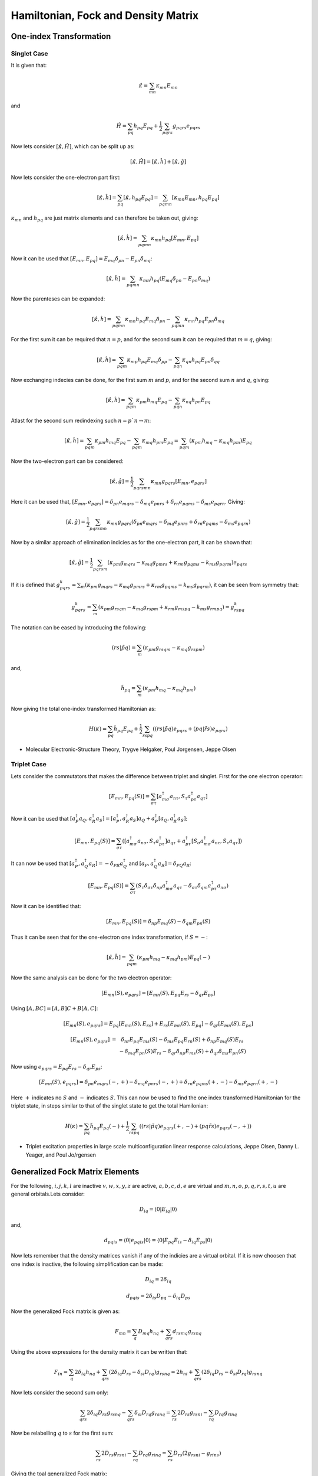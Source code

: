 
Hamiltonian, Fock and Density Matrix
====================================

One-index Transformation
------------------------

Singlet Case
~~~~~~~~~~~~

It is given that:

.. math::
   \hat{\kappa}=\sum_{mn}\kappa_{mn}E_{mn}
 
and

.. math::
   \hat{H}=\sum_{pq}h_{pq}E_{pq}+\frac{1}{2}\sum_{pqrs}g_{pqrs}e_{pqrs}
 
Now lets consider :math:`\left[\hat{\kappa},\hat{H}\right]`, which can be split up as:

.. math::
   \left[\hat{\kappa},\hat{H}\right]=\left[\hat{\kappa},\hat{h}\right]+\left[\hat{\kappa},\hat{g}\right]
   
Now lets consider the one-electron part first:

.. math::
   \left[\hat{\kappa},\hat{h}\right]=\sum_{pq}\left[\hat{\kappa},h_{pq}E_{pq}\right]=\sum_{pqmn}\left[\kappa_{mn}E_{mn},h_{pq}E_{pq}\right]

:math:`\kappa_{mn}` and :math:`h_{pq}` are just matrix elements and can therefore be taken out, giving:

.. math::
   \left[\hat{\kappa},\hat{h}\right]=\sum_{pqmn}\kappa_{mn}h_{pq}\left[E_{mn},E_{pq}\right]

Now it can be used that :math:`\left[E_{mn},E_{pq}\right]=E_{mq}\delta_{pn}-E_{pn}\delta_{mq}`:

.. math::
   \left[\hat{\kappa},\hat{h}\right]=\sum_{pqmn}\kappa_{mn}h_{pq}\left(E_{mq}\delta_{pn}-E_{pn}\delta_{mq}\right)
   
Now the parenteses can be expanded:

.. math::
   \left[\hat{\kappa},\hat{h}\right]=\sum_{pqmn}\kappa_{mn}h_{pq}E_{mq}\delta_{pn}-\sum_{pqmn}\kappa_{mn}h_{pq}E_{pn}\delta_{mq}

For the first sum it can be required that :math:`n=p`, and for the second sum it can be required that :math:`m=q`, giving:

.. math::
   \left[\hat{\kappa},\hat{h}\right]=\sum_{pqm}\kappa_{mp}h_{pq}E_{mq}\delta_{pp}-\sum_{pqn}\kappa_{qn}h_{pq}E_{pn}\delta_{qq}

Now exchanging indecies can be done, for the first sum :math:`m` and :math:`p`, and for the second sum :math:`n` and :math:`q`, giving:

.. math::
   \left[\hat{\kappa},\hat{h}\right]=\sum_{pqm}\kappa_{pm}h_{mq}E_{pq}-\sum_{pqn}\kappa_{nq}h_{pn}E_{pq}
   
Atlast for the second sum redindexing such :math:`n=p`n\rightarrow m`:

.. math::
   \left[\hat{\kappa},\hat{h}\right]=\sum_{pqm}\kappa_{pm}h_{mq}E_{pq}-\sum_{pqm}\kappa_{mq}h_{pm}E_{pq}=\sum_{pqm}\left(\kappa_{pm}h_{mq}-\kappa_{mq}h_{pm}\right)E_{pq}
   
Now the two-electron part can be considered:

.. math::
   \left[\hat{\kappa},\hat{g}\right]=\frac{1}{2}\sum_{pqrsmn}\kappa_{mn}g_{pqrs}\left[E_{mn},e_{pqrs}\right]

Here it can be used that, :math:`\left[E_{mn},e_{pqrs}\right]=\delta_{pn}e_{mqrs}-\delta_{mq}e_{pnrs}+\delta_{rn}e_{pqms}-\delta_{ms}e_{pqrn}`. Giving:

.. math::
   \left[\hat{\kappa},\hat{g}\right]=\frac{1}{2}\sum_{pqrsmn}\kappa_{mn}g_{pqrs}\left(\delta_{pn}e_{mqrs}-\delta_{mq}e_{pnrs}+\delta_{rn}e_{pqms}-\delta_{ms}e_{pqrn}\right)

Now by a similar approach of elimination indicies as for the one-electron part, it can be shown that:

.. math::
   \left[\hat{\kappa},\hat{g}\right]=\frac{1}{2}\sum_{pqrsm}\left(\kappa_{pm}g_{mqrs}-\kappa_{mq}g_{pmrs}+\kappa_{rm}g_{pqms}-k_{ms}g_{pqrm}\right)e_{pqrs}

If it is defined that :math:`g_{pqrs}^{k}=\sum_{m}\left(\kappa_{pm}g_{mqrs}-\kappa_{mq}g_{pmrs}+\kappa_{rm}g_{pqms}-k_{ms}g_{pqrm}\right)`, it can be seen from symmetry that:

.. math::
   g_{pqrs}^{k}=\sum_{m}\left(\kappa_{pm}g_{rsqm}-\kappa_{mq}g_{rspm}+\kappa_{rm}g_{mspq}-k_{ms}g_{rmpq}\right)=g_{rspq}^{k}
   
The notation can be eased by introducing the following:

.. math::
   \left(rs|\tilde{pq}\right)=\sum_{m}\left(\kappa_{pm}g_{rsqm}-\kappa_{mq}g_{rspm}\right)

and, 

.. math::
   \tilde{h}_{pq}=\sum_{m}\left(\kappa_{pm}h_{mq}-\kappa_{mq}h_{pm}\right)

Now giving the total one-index transformed Hamiltonian as:

.. math::
   H\left(\kappa\right)=\sum_{pq}\tilde{h}_{pq}E_{pq}+\frac{1}{2}\sum_{rspq}\left(\left(rs|\tilde{pq}\right)e_{pqrs}+\left(pq|\tilde{rs}\right)e_{pqrs}\right)
   
- Molecular Electronic-Structure Theory, Trygve Helgaker, Poul Jorgensen, Jeppe Olsen

Triplet Case
~~~~~~~~~~~~

Lets consider the commutators that makes the difference between triplet and singlet. First for the one electron operator:

.. math::
   \left[E_{mn},E_{pq}\left(S\right)\right]=\sum_{\sigma\tau}\left[a_{m\sigma}^{\dagger}a_{n\tau},S_{\tau}a_{p\tau}^{\dagger}a_{q\tau}\right]
   
Now it can be used that :math:`\left[a_{P}^{\dagger}a_{Q},a_{R}^{\dagger}a_{S}\right]=\left[a_{P}^{\dagger},a_{R}^{\dagger}a_{S}\right]a_{Q}+a_{P}^{\dagger}\left[a_{Q},a_{R}^{\dagger}a_{S}\right]`:

.. math::
   \left[E_{mn},E_{pq}\left(S\right)\right]=\sum_{\sigma\tau}\left(\left[a_{m\sigma}^{\dagger}a_{n\sigma},S_{\tau}a_{p\tau}^{\dagger}\right]a_{q\tau}+a_{p\tau}^{\dagger}\left[S_{\sigma}a_{m\sigma}^{\dagger}a_{n\tau},S_{\tau}a_{q\tau}\right]\right)
   
It can now be used that :math:`\left[a_{P}^{\dagger},a_{Q}^{\dagger}a_{R}\right]=-\delta_{PR}a_{Q}^{\dagger}` and :math:`\left[a_{P},a_{Q}^{\dagger}a_{R}\right]=\delta_{PQ}a_{R}`:

.. math::
   \left[E_{mn},E_{pq}\left(S\right)\right]=\sum_{\sigma\tau}\left(S_{\tau}\delta_{\sigma\tau}\delta_{np}a_{m\sigma}^{\dagger}a_{q\tau}-\delta_{\sigma\tau}\delta_{qm}a_{p\tau}^{\dagger}a_{n\sigma}\right)
   
Now it can be identified that:

.. math::
   \left[E_{mn},E_{pq}\left(S\right)\right]=\delta_{np}E_{mq}\left(S\right)-\delta_{qm}E_{pn}\left(S\right)
   
Thus it can be seen that for the one-electron one index transformation, if :math:`S=-`:

.. math::
   \left[\hat{\kappa},\hat{h}\right]=\sum_{pqm}\left(\kappa_{pm}h_{mq}-\kappa_{mq}h_{pm}\right)E_{pq}\left(-\right)
   
Now the same analysis can be done for the two electron operator:

.. math::
   \left[E_{mn}\left(S\right),e_{pqrs}\right]=\left[E_{mn}\left(S\right),E_{pq}E_{rs}-\delta_{qr}E_{ps}\right]
   
Using :math:`\left[A,BC\right]=\left[A,B\right]C+B\left[A,C\right]`:

.. math::
   \left[E_{mn}\left(S\right),e_{pqrs}\right]=E_{pq}\left[E_{mn}\left(S\right),E_{rs}\right]+E_{rs}\left[E_{mn}\left(S\right),E_{pq}\right]-\delta_{qr}\left[E_{mn}\left(S\right),E_{ps}\right]
  
.. math::
   \begin{array}{ccc}
   \left[E_{mn}\left(S\right),e_{pqrs}\right] & = & \delta_{nr}E_{pq}E_{ms}\left(S\right)-\delta_{ms}E_{pq}E_{rn}\left(S\right)+\delta_{np}E_{mq}\left(S\right)E_{rs}\\
    &  & -\delta_{mq}E_{pn}\left(S\right)E_{rs}-\delta_{qr}\delta_{np}E_{ms}\left(S\right)+\delta_{qr}\delta_{ms}E_{pn}\left(S\right)
   \end{array}

Now using :math:`e_{pqrs}=E_{pq}E_{rs}-\delta_{qr}E_{ps}`:

.. math::
   \left[E_{mn}\left(S\right),e_{pqrs}\right]=\delta_{pn}e_{mqrs}\left(-,+\right)-\delta_{mq}e_{pnrs}\left(-,+\right)+\delta_{rn}e_{pqms}\left(+,-\right)-\delta_{ms}e_{pqrn}\left(+,-\right)
   
Here :math:`+` indicates no :math:`S` and :math:`-` indicates :math:`S`. This can now be used to find the one index transformed Hamiltonian for the triplet state, in steps similar to that of the singlet state to get the total Hamilonian:

.. math::
   H\left(\kappa\right)=\sum_{pq}\tilde{h}_{pq}E_{pq}\left(-\right)+\frac{1}{2}\sum_{rspq}\left(\left(rs|\tilde{pq}\right)e_{pqrs}\left(+,-\right)+\left(pq\tilde{rs}\right)e_{pqrs}\left(-,+\right)\right)

- Triplet excitation properties in large scale multiconfiguration linear response calculations, Jeppe Olsen, Danny L. Yeager, and Poul Jo/rgensen

Generalized Fock Matrix Elements
--------------------------------

For the following, :math:`i,j,k,l` are inactive :math:`v,w,x,y,z` are active, :math:`a,b,c,d,e` are virtual and :math:`m,n,o,p,q,r,s,t,u` are general orbitals.Lets consider:

.. math::
   D_{iq}=\left\langle 0\left|E_{iq}\right|0\right\rangle 

and, 

.. math::
   d_{pqis}=\left\langle 0\left|e_{pqis}\right|0\right\rangle =\left\langle 0\left|E_{pq}E_{is}-\delta_{iq}E_{ps}\right|0\right\rangle 
   
Now lets remember that the density matrices vanish if any of the indicies are a virtual orbital. If it is now choosen that one index is inactive, the following simplification can be made:

.. math::
   D_{iq}=2\delta_{iq}
 
.. math::
   d_{pqis}=2\delta_{is}D_{pq}-\delta_{iq}D_{ps}

Now the generalized Fock matrix is given as:

.. math::
   F_{mn}=\sum_{q}D_{mq}h_{nq}+\sum_{qrs}d_{rsmq}g_{rsnq}
   
Using the above expressions for the density matrix it can be written that:

.. math::
   F_{in}=\sum_{q}2\delta_{iq}h_{nq}+\sum_{qrs}\left(2\delta_{iq}D_{rs}-\delta_{si}D_{rq}\right)g_{rsnq}=2h_{ni}+\sum_{qrs}\left(2\delta_{iq}D_{rs}-\delta_{si}D_{rq}\right)g_{rsnq}
   
Now lets consider the second sum only:

.. math::
   \sum_{qrs}2\delta_{iq}D_{rs}g_{rsnq}-\sum_{qrs}\delta_{si}D_{rq}g_{rsnq}=\sum_{rs}2D_{rs}g_{rsni}-\sum_{rq}D_{rq}g_{rinq}
   
Now be relabelling :math:`q` to :math:`s` for the first sum:

.. math::
   \sum_{rs}2D_{rs}g_{rsni}-\sum_{rq}D_{rq}g_{rinq}=\sum_{rs}D_{rs}\left(2g_{rsni}-g_{rins}\right)
   
Giving the toal generalized Fock matrix:

.. math::
   F_{in}=2h_{ni}+\sum_{rs}D_{rs}\left(2g_{rsni}-g_{rins}\right)

The notatation of an inactive and active Fock matrix can now be introduces:

.. math::
   F_{mn}^{I}=h_{mn}+\sum_{i}\left(2g_{mnii}-g_{miin}\right)

.. math::
   F_{mn}^{A}=\sum_{uw}D_{uw}\left(g_{mnuw}-\frac{1}{2}g_{mwvn}\right)
   
From the generalized Fock matrix it can be seen that if either :math:`r` or :math:`s` is anactive we get, by using :math:`D_{iq}=2\delta_{iq}`:

.. math:: 
    F_{in}=2h_{ni}+\sum_{js}2\delta_{js}\left(2g_{jsni}-g_{jins}\right)=2h_{ni}+\sum_{j}2\left(2g_{jsni}-g_{jins}\right)=2F_{in}^{I}

If both :math:`r` and :math:`s` are active the following is obtained:

.. math::
   F_{in}=2h_{ni}+\sum_{uw}D_{uw}\left(2g_{uwni}-g_{uinw}\right)=2h_{ni}+2F_{in}^{A}
   
Now since this covers the entire sum in the Generalized Fock matrix it can be expressed as:

.. math::
   F_{in}=2\left(F_{in}^{I}+F_{in}^{A}\right)
   
Now lets consider the generalized Fock matrix if the first index is active:

.. math::
   F_{vn}=\sum_{q}D_{vq}h_{nq}+\sum_{qrs}d_{vqrs}g_{nqrs}
 
The sums can be split up in an active and inactive contribution:

.. math::
   F_{vn}=\sum_{w}D_{vw}h_{nw}+\sum_{i}D_{vi}h_{ni}+\sum_{qis}d_{vqis}g_{nqis}+\sum_{qws}d_{vqrw}g_{nqws}

Now by using :math:`D_{iq}=2\delta_{iq}` which holdes for one index inactive it is known that if the other index is active then :math:`i` cannot be equal to :math:`q`. Now giving:

.. math::
   F_{vn}=\sum_{w}D_{vw}h_{nw}+\sum_{qis}d_{vqis}g_{nqis}+\sum_{qws}d_{vqrw}g_{nqws}
   
The first three index form can be manipulated as:

.. math::
   \sum_{qis}d_{vqis}g_{nqis}=\sum_{qis}\left(2\delta_{is}D_{vq}-\delta_{qi}D_{vs}\right)g_{nqis}=2\sum_{qis}\delta_{is}D_{vq}g_{nqis}-\sum_{qis}\delta_{qi}D_{vs}g_{nqis}
   
Now again by using the :math:`D` relationship of inactive orbitals and reindexing it is found that:

.. math::
   \sum_{qis}d_{vqis}g_{nqis}=2\sum_{wi}D_{vw}g_{nwii}-\sum_{wi}D_{vw}g_{niiw}=\sum_{wi}D_{vw}\left(2g_{nwii}-g_{niiw}\right)
   
Now the second three index sum, which by the relation :math:`d_{pqis}=2\delta_{is}D_{pq}-\delta_{iq}D_{ps}` and :math:`D_{iq}=2\delta_{iq}` is found to be:

.. math::
   \sum_{qws}d_{vqrw}g_{nqws}=\sum_{wxy}d_{vxwy}g_{wynx}
   
Now giving:

.. math::
   F_{vn}=\sum_{w}D_{vw}h_{nw}+\sum_{wi}D_{vw}\left(2g_{nwii}-g_{niiw}\right)+\sum_{wxy}d_{vxwy}g_{wynx}
   
Here the inactive Fock matrix can be identified giving:

.. math::
   F_{vn}=\sum_{w}F_{nw}^{I}D_{vw}+Q_{vn}
   
Here:

.. math::
   Q_{vm}=\sum_{xyz}d_{vwxy}g_{mwxy}
   
Finally for Hartree-Fock:

.. math::
   F_{an}=0
   
- Molecular Electronic-Structure Theory, Trygve Helgaker, Poul Jorgensen, Jeppe Olsen


Density matrix expansion
------------------------

The density matrix is given as:

.. math::
   \tilde{D}_{pq}\left(\kappa\right)=\left\langle \tilde{0}\left|p^{\dagger}q\right|\tilde{0}\right\rangle =\left\langle 0\left|\exp\left(\hat{\kappa}\right)p^{\dagger}q\exp\left(-\hat{\kappa}\right)\right|0\right\rangle 
  
The BCH expansion is given as:

.. math::
   \exp\left(A\right)B\exp\left(-A\right)=B+\left[A,B\right]+\frac{1}{2!}\left[A,\left[A,B\right]\right]+...
   
If :math:`A=\hat{\kappa}` and :math:`B=p^{\dagger}q`, it can be written that:

.. math::
   \tilde{D}_{pq}\left(A\right)=\left\langle 0\left|B\right|0\right\rangle +\left\langle 0\left|\left[A,B\right]\right|0\right\rangle +O\left(A^{2}\right)

.. math::
   \tilde{D}_{pq}\left(\kappa\right)=\left\langle 0\left|p^{\dagger}q\right|0\right\rangle +\left\langle 0\left|\left[\hat{\kappa},p^{\dagger}q\right]\right|0\right\rangle +O\left(\kappa^{2}\right)

It can now be used that:

.. math::
   \hat{\kappa}=\sum_{pq}\kappa_{pq}p^{\dagger}q

Thus giving:

.. math::
   \tilde{D}_{pq}\left(\kappa\right)=\left\langle 0\left|p^{\dagger}q\right|0\right\rangle +\left\langle 0\left|\left[\sum_{rs}\kappa_{rs}r^{\dagger}s,p^{\dagger}q\right]\right|0\right\rangle +O\left(\kappa^{2}\right)
   
Since :math:`\kappa_{rs}` is just a matrix element, the above equation can rewritten as:

.. math::
   \tilde{D}_{pq}\left(\kappa\right)=\left\langle 0\left|p^{\dagger}q\right|0\right\rangle +\sum_{rs}\left\langle 0\left|\left[r^{\dagger}s,p^{\dagger}q\right]\right|0\right\rangle \kappa_{rs}+O\left(\kappa^{2}\right)
   
- Four-Component Relativistic Kohn-Sham Theory, Trond Saue, Trygve Helgaker